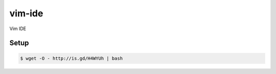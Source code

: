 vim-ide
=======

Vim IDE

.. image:: https://raw.githubusercontent.com/fellipecastro/vim-ide/master/img/preview.png

Setup
-----

.. code-block:: bash

    $ wget -O - http://is.gd/H4WYUh | bash
